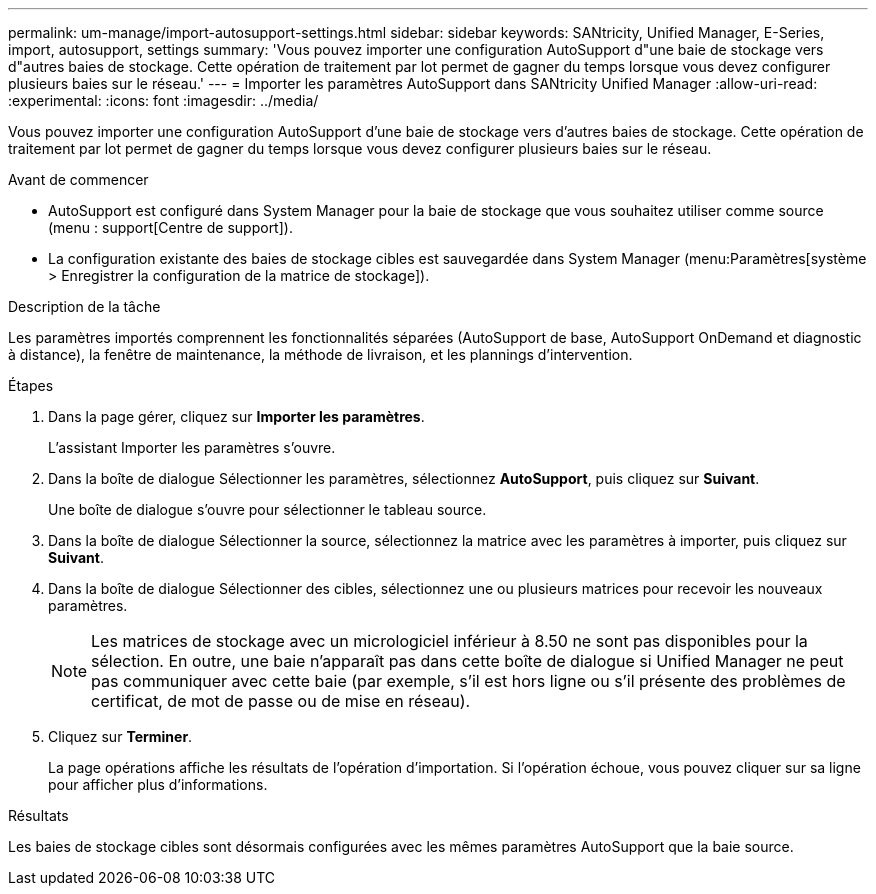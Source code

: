 ---
permalink: um-manage/import-autosupport-settings.html 
sidebar: sidebar 
keywords: SANtricity, Unified Manager, E-Series, import, autosupport, settings 
summary: 'Vous pouvez importer une configuration AutoSupport d"une baie de stockage vers d"autres baies de stockage. Cette opération de traitement par lot permet de gagner du temps lorsque vous devez configurer plusieurs baies sur le réseau.' 
---
= Importer les paramètres AutoSupport dans SANtricity Unified Manager
:allow-uri-read: 
:experimental: 
:icons: font
:imagesdir: ../media/


[role="lead"]
Vous pouvez importer une configuration AutoSupport d'une baie de stockage vers d'autres baies de stockage. Cette opération de traitement par lot permet de gagner du temps lorsque vous devez configurer plusieurs baies sur le réseau.

.Avant de commencer
* AutoSupport est configuré dans System Manager pour la baie de stockage que vous souhaitez utiliser comme source (menu : support[Centre de support]).
* La configuration existante des baies de stockage cibles est sauvegardée dans System Manager (menu:Paramètres[système > Enregistrer la configuration de la matrice de stockage]).


.Description de la tâche
Les paramètres importés comprennent les fonctionnalités séparées (AutoSupport de base, AutoSupport OnDemand et diagnostic à distance), la fenêtre de maintenance, la méthode de livraison, et les plannings d'intervention.

.Étapes
. Dans la page gérer, cliquez sur *Importer les paramètres*.
+
L'assistant Importer les paramètres s'ouvre.

. Dans la boîte de dialogue Sélectionner les paramètres, sélectionnez *AutoSupport*, puis cliquez sur *Suivant*.
+
Une boîte de dialogue s'ouvre pour sélectionner le tableau source.

. Dans la boîte de dialogue Sélectionner la source, sélectionnez la matrice avec les paramètres à importer, puis cliquez sur *Suivant*.
. Dans la boîte de dialogue Sélectionner des cibles, sélectionnez une ou plusieurs matrices pour recevoir les nouveaux paramètres.
+
[NOTE]
====
Les matrices de stockage avec un micrologiciel inférieur à 8.50 ne sont pas disponibles pour la sélection. En outre, une baie n'apparaît pas dans cette boîte de dialogue si Unified Manager ne peut pas communiquer avec cette baie (par exemple, s'il est hors ligne ou s'il présente des problèmes de certificat, de mot de passe ou de mise en réseau).

====
. Cliquez sur *Terminer*.
+
La page opérations affiche les résultats de l'opération d'importation. Si l'opération échoue, vous pouvez cliquer sur sa ligne pour afficher plus d'informations.



.Résultats
Les baies de stockage cibles sont désormais configurées avec les mêmes paramètres AutoSupport que la baie source.
